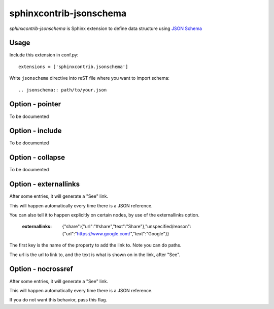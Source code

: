 sphinxcontrib-jsonschema
========================

`sphinxcontrib-jsonschema` is Sphinx extension to define data structure using `JSON Schema`_

.. _JSON Schema: http://json-schema.org/

Usage
-----

Include this extension in conf.py::

    extensions = ['sphinxcontrib.jsonschema']

Write ``jsonschema`` directive into reST file where you want to import schema::

    .. jsonschema:: path/to/your.json

Option - pointer
----------------

To be documented


Option - include
-----------------


To be documented


Option - collapse
-----------------


To be documented

Option - externallinks
----------------------

After some entries, it will generate a "See" link.

This will happen automatically every time there is a JSON reference.

You can also tell it to happen explicitly on certain nodes, by use of the externallinks option.

        :externallinks: {"share":{"url":"#share","text":"Share"},"unspecified/reason":{"url":"https://www.google.com/","text":"Google"}}

The first key is the name of the property to add the link to. Note you can do paths.

The url is the url to link to, and the text is what is shown on in the link, after "See".


Option - nocrossref
-------------------

After some entries, it will generate a "See" link.

This will happen automatically every time there is a JSON reference.

If you do not want this behavior, pass this flag.
